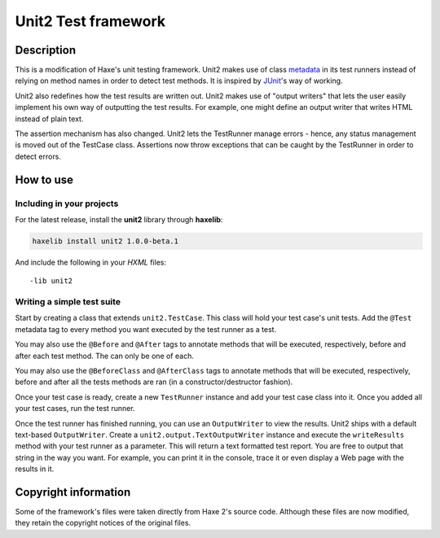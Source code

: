 Unit2 Test framework
====================

Description
-----------

This is a modification of Haxe's unit testing framework. Unit2 makes use of
class metadata_ in its test runners instead of relying on method names in order
to detect test methods. It is inspired by JUnit_'s way of working.

Unit2 also redefines how the test results are written out. Unit2 makes use of
"output writers" that lets the user easily implement his own way of outputting
the test results. For example, one might define an output writer that writes
HTML instead of plain text.

The assertion mechanism has also changed. Unit2 lets the TestRunner manage
errors - hence, any status management is moved out of the TestCase class.
Assertions now throw exceptions that can be caught by the TestRunner in order to
detect errors.

How to use
----------

Including in your projects
``````````````````````````

For the latest release, install the **unit2** library through **haxelib**:

.. code:: sh

    haxelib install unit2 1.0.0-beta.1

And include the following in your *HXML* files::

    -lib unit2

Writing a simple test suite
```````````````````````````

Start by creating a class that extends ``unit2.TestCase``. This class will
hold your test case's unit tests. Add the ``@Test`` metadata tag to every
method you want executed by the test runner as a test.

You may also use the ``@Before`` and ``@After`` tags to annotate methods that
will be executed, respectively, before and after each test method. The can only
be one of each.

You may also use the ``@BeforeClass`` and ``@AfterClass`` tags to annotate
methods that will be executed, respectively, before and after all the tests
methods are ran (in a constructor/destructor fashion).

Once your test case is ready, create a new ``TestRunner`` instance and
add your test case class into it. Once you added all your test
cases, run the test runner.

Once the test runner has finished running, you can use an ``OutputWriter`` to
view the results. Unit2 ships with a default text-based ``OutputWriter``. Create
a ``unit2.output.TextOutputWriter`` instance and execute the
``writeResults`` method with your test runner as a parameter. This will return
a text formatted test report. You are free to output that string in the way you
want. For example, you can print it in the console, trace it or even display a
Web page with the results in it.

Copyright information
---------------------

Some of the framework's files were taken directly from Haxe 2's source code.
Although these files are now modified, they retain the copyright notices of the
original files.

.. _metadata: http://haxe.org/manual/metadata
.. _JUnit: http://junit.sourceforge.net/
